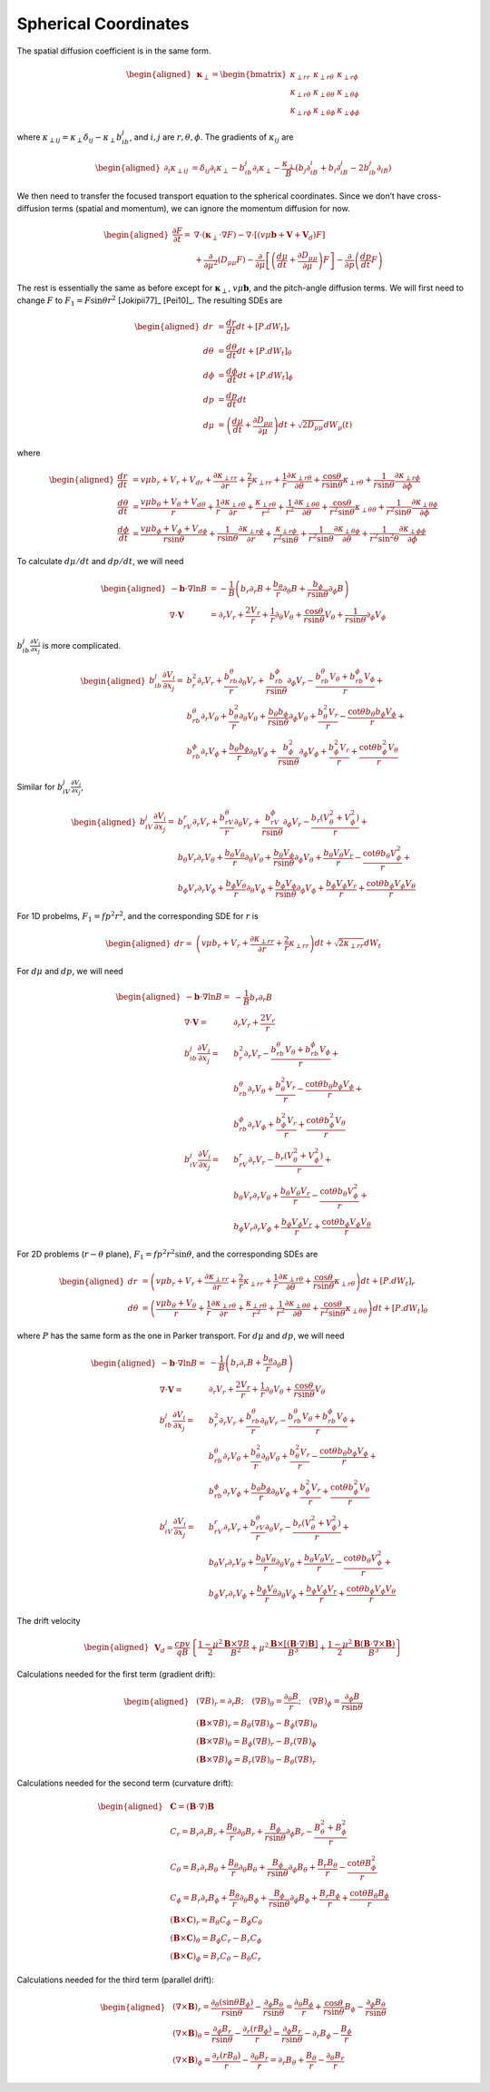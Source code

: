 Spherical Coordinates
---------------------

The spatial diffusion coefficient is in the same form.

.. math::

   \begin{aligned}
     & \boldsymbol{\kappa}_\perp =
     \begin{bmatrix}
       \kappa_{\perp rr} & \kappa_{\perp r\theta} & \kappa_{\perp r\phi} \\
       \kappa_{\perp r\theta} & \kappa_{\perp\theta\theta} & \kappa_{\perp\theta\phi} \\
       \kappa_{\perp r\phi} & \kappa_{\perp\theta\phi} & \kappa_{\perp\phi\phi}
     \end{bmatrix}
   \end{aligned}

where
:math:`\kappa_{\perp ij}=\kappa_\perp\delta_{ij} - \kappa_\perp b_ib_j`,
and :math:`i,j` are :math:`r,\theta,\phi`. The gradients of
:math:`\kappa_{ij}` are

.. math::

   \begin{aligned}
     \partial_i\kappa_{\perp ij} & = \delta_{ij}\partial_i\kappa_\perp -b_ib_j\partial_i\kappa_\perp -
     \frac{\kappa_\perp}{B}(b_j\partial_iB_i + b_i\partial_iB_j -
     2b_ib_j\partial_iB)
   \end{aligned}

We then need to transfer the focused transport equation to the spherical
coordinates. Since we don’t have cross-diffusion terms (spatial and
momentum), we can ignore the momentum diffusion for now.

.. math::

   \begin{aligned}
     \frac{\partial F}{\partial t} = & \nabla\cdot(\boldsymbol{\kappa}_\perp\cdot\nabla F) - \nabla\cdot\left[(v\mu\boldsymbol{b} + \boldsymbol{V} + \boldsymbol{V}_d)F\right] \nonumber\\
     & + \frac{\partial}{\partial\mu^2}\left(D_{\mu\mu}F\right) - \frac{\partial}{\partial\mu}\left[\left(\frac{d\mu}{dt}+\frac{\partial D_{\mu\mu}}{\partial\mu}\right)F\right] - \frac{\partial}{\partial p}\left(\frac{dp}{dt}F\right)
   \end{aligned}

The rest is essentially the same as before except for
:math:`\boldsymbol{\kappa}_\perp`, :math:`v\mu\boldsymbol{b}`, and the
pitch-angle diffusion terms. We will first need to change :math:`F` to
:math:`F_1=F\sin\theta r^2` [Jokipii77]_ [Pei10]_.
The resulting SDEs are

.. math::

   \begin{aligned}
     dr & = \frac{dr}{dt}dt + [P.dW_t]_r \\
     d\theta & = \frac{d\theta}{dt}dt + [P.dW_t]_\theta \\
     d\phi & = \frac{d\phi}{dt}dt + [P.dW_t]_\phi\\
     dp & = \frac{dp}{dt}dt \\
     d\mu & = \left(\frac{d\mu}{dt}+\frac{\partial D_{\mu\mu}}{\partial\mu}\right)dt + \sqrt{2D_{\mu\mu}}dW_\mu(t)
   \end{aligned}

where

.. math::

   \begin{aligned}
     \frac{dr}{dt} & = v\mu b_r + V_r+V_{dr} +
     \frac{\partial\kappa_{\perp rr}}{\partial r} + \frac{2}{r}\kappa_{\perp rr}+
     \frac{1}{r}\frac{\partial\kappa_{\perp r\theta}}{\partial\theta}+
     \frac{\cos\theta}{r\sin\theta}\kappa_{\perp r\theta}+
     \frac{1}{r\sin\theta}\frac{\partial\kappa_{\perp r\phi}}{\partial\phi} \\
     \frac{d\theta}{dt} & = \frac{v\mu b_\theta + V_\theta+V_{d\theta}}{r} +
     \frac{1}{r}\frac{\partial\kappa_{\perp r\theta}}{\partial r} + \frac{\kappa_{\perp r\theta}}{r^2}+
     \frac{1}{r^2}\frac{\partial\kappa_{\perp \theta\theta}}{\partial\theta}+
     \frac{\cos\theta}{r^2\sin\theta}\kappa_{\perp \theta\theta}+
     \frac{1}{r^2\sin\theta}\frac{\partial\kappa_{\perp \theta\phi}}{\partial\phi} \\
     \frac{d\phi}{dt} & = \frac{v\mu b_\phi + V_\phi+V_{d\phi}}{r\sin\theta}+
     \frac{1}{r\sin\theta}\frac{\partial\kappa_{\perp r\phi}}{\partial r} +
     \frac{\kappa_{\perp r\phi}}{r^2\sin\theta} +
     \frac{1}{r^2\sin\theta}\frac{\partial\kappa_{\perp \theta\phi}}{\partial\theta}+
     \frac{1}{r^2\sin^2\theta}\frac{\partial\kappa_{\perp \phi\phi}}{\partial\phi}
   \end{aligned}

To calculate :math:`d\mu/dt` and :math:`dp/dt`, we will need

.. math::

   \begin{aligned}
     -\boldsymbol{b}\cdot\nabla\ln B & = -\frac{1}{B}\left(b_r\partial_r B + \frac{b_\theta}{r}\partial_\theta B + \frac{b_\phi}{r\sin\theta}\partial_\phi B\right) \\
     \nabla\cdot\boldsymbol{V} & = \partial_r V_r +\frac{2V_r}{r}+
     \frac{1}{r}\partial_\theta V_\theta +
     \frac{\cos\theta}{r\sin\theta}V_\theta +
     \frac{1}{r\sin\theta}\partial_\phi V_\phi
   \end{aligned}

:math:`b_ib_j\frac{\partial V_i}{\partial x_j}` is more complicated.

.. math::

   \begin{aligned}
     b_ib_j\frac{\partial V_i}{\partial x_j} =
     & b_r^2\partial_r V_r + \frac{b_rb_\theta}{r}\partial_\theta V_r + \frac{b_rb_\phi}{r\sin\theta}\partial_\phi V_r - \frac{b_rb_\theta V_\theta + b_rb_\phi V_\phi}{r} + \nonumber\\
     & b_rb_\theta\partial_r V_\theta + \frac{b_\theta^2}{r}\partial_\theta V_\theta + \frac{b_\theta b_\phi}{r\sin\theta}\partial_\phi V_\theta + \frac{b_\theta^2V_r}{r} - \frac{\cot\theta b_\theta b_\phi V_\phi}{r} + \nonumber\\
     & b_rb_\phi\partial_r V_\phi + \frac{b_\theta b_\phi}{r}\partial_\theta V_\phi + \frac{b_\phi^2}{r\sin\theta}\partial_\phi V_\phi + \frac{b_\phi^2V_r}{r} + \frac{\cot\theta b_\phi^2V_\theta}{r}
   \end{aligned}

Similar for :math:`b_iV_j\frac{\partial V_i}{\partial x_j}`,

.. math::

   \begin{aligned}
     b_iV_j\frac{\partial V_i}{\partial x_j} =
     & b_rV_r\partial_r V_r + \frac{b_rV_\theta}{r}\partial_\theta V_r + \frac{b_rV_\phi}{r\sin\theta}\partial_\phi V_r - \frac{b_r(V_\theta^2+V_\phi^2)}{r} + \nonumber\\
     & b_\theta V_r\partial_r V_\theta + \frac{b_\theta V_\theta}{r}\partial_\theta V_\theta + \frac{b_\theta V_\phi}{r\sin\theta}\partial_\phi V_\theta + \frac{b_\theta V_\theta V_r}{r} - \frac{\cot\theta b_\theta V_\phi^2}{r} + \nonumber\\
     & b_\phi V_r\partial_r V_\phi + \frac{b_\phi V_\theta}{r}\partial_\theta V_\phi + \frac{b_\phi V_\phi}{r\sin\theta}\partial_\phi V_\phi + \frac{b_\phi V_\phi V_r}{r} + \frac{\cot\theta b_\phi V_\phi V_\theta}{r}
   \end{aligned}

For 1D probelms, :math:`F_1=fp^2r^2`, and the corresponding SDE for
:math:`r` is

.. math::

   \begin{aligned}
     dr = & \left(v\mu b_r + V_r +
     \frac{\partial\kappa_{\perp rr}}{\partial r} + \frac{2}{r}\kappa_{\perp rr}\right)dt + \sqrt{2\kappa_{\perp rr}}dW_t
   \end{aligned}

For :math:`d\mu` and :math:`dp`, we will need

.. math::

   \begin{aligned}
     -\boldsymbol{b}\cdot\nabla\ln B = & -\frac{1}{B}b_r\partial_r B \\
     \nabla\cdot\boldsymbol{V} = & \partial_r V_r +\frac{2V_r}{r} \\
     b_ib_j\frac{\partial V_i}{\partial x_j} =
     & b_r^2\partial_r V_r - \frac{b_rb_\theta V_\theta + b_rb_\phi V_\phi}{r} + \nonumber \\
     & b_rb_\theta\partial_r V_\theta + \frac{b_\theta^2V_r}{r} - \frac{\cot\theta b_\theta b_\phi V_\phi}{r} + \nonumber \\
     & b_rb_\phi\partial_r V_\phi + \frac{b_\phi^2V_r}{r} + \frac{\cot\theta b_\phi^2V_\theta}{r} \\
     b_iV_j\frac{\partial V_i}{\partial x_j} =
     & b_rV_r\partial_r V_r - \frac{b_r(V_\theta^2+V_\phi^2)}{r} + \nonumber \\
     & b_\theta V_r\partial_r V_\theta + \frac{b_\theta V_\theta V_r}{r} - \frac{\cot\theta b_\theta V_\phi^2}{r} + \nonumber \\
     & b_\phi V_r\partial_r V_\phi + \frac{b_\phi V_\phi V_r}{r} + \frac{\cot\theta b_\phi V_\phi V_\theta}{r}
   \end{aligned}

For 2D problems (:math:`r-\theta` plane), :math:`F_1=fp^2r^2\sin\theta`,
and the corresponding SDEs are

.. math::

   \begin{aligned}
     dr & = \left(v\mu b_r + V_r+
     \frac{\partial\kappa_{\perp rr}}{\partial r} + \frac{2}{r}\kappa_{\perp rr}+
     \frac{1}{r}\frac{\partial\kappa_{\perp r\theta}}{\partial\theta}+
     \frac{\cos\theta}{r\sin\theta}\kappa_{\perp r\theta}\right)dt + [P.dW_t]_r \\
     d\theta & = \left(\frac{v\mu b_\theta + V_\theta}{r} +
     \frac{1}{r}\frac{\partial\kappa_{\perp r\theta}}{\partial r} + \frac{\kappa_{\perp r\theta}}{r^2}+
     \frac{1}{r^2}\frac{\partial\kappa_{\perp \theta\theta}}{\partial\theta}+
     \frac{\cos\theta}{r^2\sin\theta}\kappa_{\perp \theta\theta}\right)dt + [P.dW_t]_\theta
   \end{aligned}

where :math:`P` has the same form as the one in Parker transport. For
:math:`d\mu` and :math:`dp`, we will need

.. math::

   \begin{aligned}
     -\boldsymbol{b}\cdot\nabla\ln B = & -\frac{1}{B}\left(b_r\partial_r B + \frac{b_\theta}{r}\partial_\theta B\right) \\
     \nabla\cdot\boldsymbol{V} = & \partial_r V_r +\frac{2V_r}{r}+
     \frac{1}{r}\partial_\theta V_\theta +
     \frac{\cos\theta}{r\sin\theta}V_\theta \\
     b_ib_j\frac{\partial V_i}{\partial x_j} =
     & b_r^2\partial_r V_r + \frac{b_rb_\theta}{r}\partial_\theta V_r - \frac{b_rb_\theta V_\theta + b_rb_\phi V_\phi}{r} + \nonumber\\
     & b_rb_\theta\partial_r V_\theta + \frac{b_\theta^2}{r}\partial_\theta V_\theta + \frac{b_\theta^2V_r}{r} - \frac{\cot\theta b_\theta b_\phi V_\phi}{r} + \nonumber\\
     & b_rb_\phi\partial_r V_\phi + \frac{b_\theta b_\phi}{r}\partial_\theta V_\phi + \frac{b_\phi^2V_r}{r} + \frac{\cot\theta b_\phi^2V_\theta}{r} \\
     b_iV_j\frac{\partial V_i}{\partial x_j} =
     & b_rV_r\partial_r V_r + \frac{b_rV_\theta}{r}\partial_\theta V_r - \frac{b_r(V_\theta^2+V_\phi^2)}{r} + \nonumber\\
     & b_\theta V_r\partial_r V_\theta + \frac{b_\theta V_\theta}{r}\partial_\theta V_\theta + \frac{b_\theta V_\theta V_r}{r} - \frac{\cot\theta b_\theta V_\phi^2}{r} + \nonumber\\
     & b_\phi V_r\partial_r V_\phi + \frac{b_\phi V_\theta}{r}\partial_\theta V_\phi + \frac{b_\phi V_\phi V_r}{r} + \frac{\cot\theta b_\phi V_\phi V_\theta}{r}
   \end{aligned}

The drift velocity

.. math::

   \begin{aligned}
     & \boldsymbol{V}_d=\frac{cpv}{qB}\left\{\frac{1-\mu^2}{2}\frac{\boldsymbol{B}\times\nabla B}{B^2}+\mu^2\frac{\boldsymbol{B}\times[(\boldsymbol{B}\cdot\nabla)\boldsymbol{B}]}{B^3}+\frac{1-\mu^2}{2}\frac{\boldsymbol{B}(\boldsymbol{B}\cdot\nabla\times\boldsymbol{B})}{B^3}\right\}
   \end{aligned}

Calculations needed for the first term (gradient drift):

.. math::

   \begin{aligned}
     & (\nabla B)_r=\partial_r B;\quad
     (\nabla B)_\theta=\frac{\partial_\theta B}{r};\quad
     (\nabla B)_\phi=\frac{\partial_\phi B}{r\sin\theta} \\
     & (\boldsymbol{B}\times\nabla B)_r = B_\theta(\nabla B)_\phi - B_\phi(\nabla B)_\theta \\
     & (\boldsymbol{B}\times\nabla B)_\theta = B_\phi(\nabla B)_r - B_r(\nabla B)_\phi \\
     & (\boldsymbol{B}\times\nabla B)_\phi = B_r(\nabla B)_\theta - B_\theta(\nabla B)_r
   \end{aligned}

Calculations needed for the second term (curvature drift):

.. math::

   \begin{aligned}
     & \boldsymbol{C} = (\boldsymbol{B}\cdot\nabla)\boldsymbol{B} \\
     & C_r = B_r\partial_r B_r + \frac{B_\theta}{r}\partial_\theta B_r + \frac{B_\phi}{r\sin\theta}\partial_\phi B_r - \frac{B_\theta^2+B_\phi^2}{r} \\
     & C_\theta = B_r\partial_r B_\theta + \frac{B_\theta}{r}\partial_\theta B_\theta + \frac{B_\phi}{r\sin\theta}\partial_\phi B_\theta + \frac{B_r B_\theta}{r} - \frac{\cot\theta B_\phi^2}{r} \\
     & C_\phi = B_r\partial_r B_\phi + \frac{B_\theta}{r}\partial_\theta B_\phi + \frac{B_\phi}{r\sin\theta}\partial_\phi B_\phi + \frac{B_r B_\phi}{r} + \frac{\cot\theta B_\theta B_\phi}{r} \\
     & (\boldsymbol{B}\times\boldsymbol{C})_r = B_\theta C_\phi - B_\phi C_\theta \\
     & (\boldsymbol{B}\times\boldsymbol{C})_\theta = B_\phi C_r - B_r C_\phi \\
     & (\boldsymbol{B}\times\boldsymbol{C})_\phi = B_r C_\theta - B_\theta C_r
   \end{aligned}

Calculations needed for the third term (parallel drift):

.. math::

   \begin{aligned}
     & (\nabla\times\boldsymbol{B})_r =
     \frac{\partial_\theta(\sin\theta B_\phi)}{r\sin\theta}
     - \frac{\partial_\phi B_\theta}{r\sin\theta} =
     \frac{\partial_\theta B_\phi}{r} +
     \frac{\cos\theta}{r\sin\theta}B_\phi
     - \frac{\partial_\phi B_\theta}{r\sin\theta} \\
     & (\nabla\times\boldsymbol{B})_\theta =
     \frac{\partial_\phi B_r}{r\sin\theta}
     - \frac{\partial_r(rB_\phi)}{r} =
     \frac{\partial_\phi B_r}{r\sin\theta}
     -\partial_r B_\phi - \frac{B_\phi}{r} \\
     & (\nabla\times\boldsymbol{B})_\phi =
     \frac{\partial_r(rB_\theta)}{r}
     - \frac{\partial_\theta B_r}{r} =
     \partial_r B_\theta + \frac{B_\theta}{r}
     - \frac{\partial_\theta B_r}{r}
   \end{aligned}
